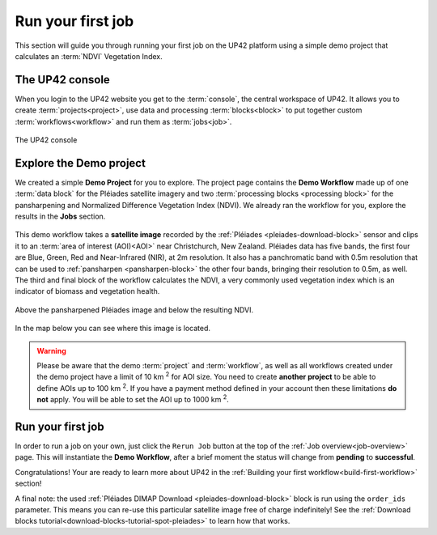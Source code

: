 .. meta::
   :description: UP42 getting started: running your first job
   :keywords: rerun job howto, console, tutorial, demo project

.. _first-job-run:

====================
Run your first job
====================

This section will guide you through running your first job on the UP42
platform using a simple demo project that calculates an :term:`NDVI` Vegetation Index.

The UP42 console
-----------------

When you login to the UP42 website you get to the :term:`console`, the
central workspace of UP42. It allows you to create
:term:`projects<project>`, use data and processing
:term:`blocks<block>` to put together custom
:term:`workflows<workflow>` and run them as :term:`jobs<job>`.

.. figure:: _assets/console.png
   :align: center
   :alt: The UP42 console

   The UP42 console

Explore the Demo project
------------------------

We created a simple **Demo Project** for you to explore. The project
page contains the **Demo Workflow** made up of one :term:`data block`
for the Pléiades satellite imagery and two :term:`processing blocks <processing block>`
for the pansharpening and Normalized Difference Vegetation Index (NDVI). We
already ran the workflow for you, explore the results in the **Jobs** section.

.. figure:: _assets/demo_blocks.png
   :scale: 65%
   :align: center
   :alt: Blocks used in the Demo workflow.

This demo workflow takes a **satellite image** recorded by the :ref:`Pléiades
<pleiades-download-block>` sensor and clips it to an :term:`area of interest
(AOI)<AOI>` near Christchurch, New Zealand. Pléiades data has five bands, the
first four are Blue, Green, Red and Near-Infrared (NIR), at 2m resolution.
It also has a panchromatic band with 0.5m resolution that can be used to
:ref:`pansharpen <pansharpen-block>` the other four bands, bringing their resolution to
0.5m, as well. The third and final block of the workflow calculates the
NDVI, a very commonly used vegetation index which is an indicator of biomass
and vegetation health.

.. figure:: _assets/demo_pansharpen_result.png
   :align: center
   :alt: AOI for demo project in NZ to the south of Christchurch

Above the pansharpened Pléiades image and below the resulting NDVI.

.. figure:: _assets/demo_ndvi_result.png
   :align: center
   :alt: AOI for demo project in NZ to the south of Christchurch

In the map below you can see where this image is located.

.. gist:: https://gist.github.com/up42-epicycles/b40d03163ad2dbe1bb43f09f084ef812

.. warning::

   Please be aware that the demo :term:`project` and :term:`workflow`,
   as well as all workflows created under the demo project have a
   limit of 10 km :superscript:`2` for AOI size. You need to create
   **another project** to be able to define AOIs up to 100 km
   :superscript:`2`. If you have a payment method defined in your
   account then these limitations **do not** apply. You will be able
   to set the AOI up to 1000 km :superscript:`2`.

          
Run your first job
-------------------

In order to run a job on your own, just click the ``Rerun Job`` button
at the top of the :ref:`Job overview<job-overview>` page. This will
instantiate the **Demo Workflow**, after a brief moment the status
will change from **pending** to **successful**.

Congratulations! Your are ready to learn more about UP42 in the
:ref:`Building your first workflow<build-first-workflow>` section!

A final note: the used :ref:`Pléiades DIMAP Download <pleiades-download-block>`
block is run using the ``order_ids`` parameter. This means you can re-use this
particular satellite image free of charge indefinitely! See the
:ref:`Download blocks tutorial<download-blocks-tutorial-spot-pleiades>` to
learn how that works.
